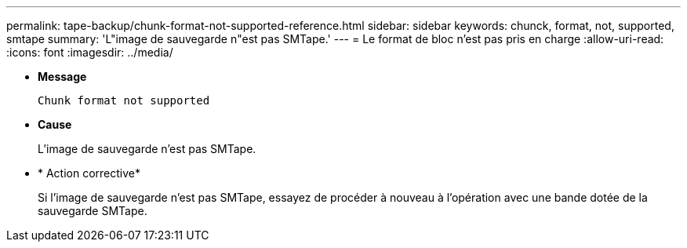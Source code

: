 ---
permalink: tape-backup/chunk-format-not-supported-reference.html 
sidebar: sidebar 
keywords: chunck, format, not, supported, smtape 
summary: 'L"image de sauvegarde n"est pas SMTape.' 
---
= Le format de bloc n'est pas pris en charge
:allow-uri-read: 
:icons: font
:imagesdir: ../media/


* *Message*
+
`Chunk format not supported`

* *Cause*
+
L'image de sauvegarde n'est pas SMTape.

* * Action corrective*
+
Si l'image de sauvegarde n'est pas SMTape, essayez de procéder à nouveau à l'opération avec une bande dotée de la sauvegarde SMTape.


